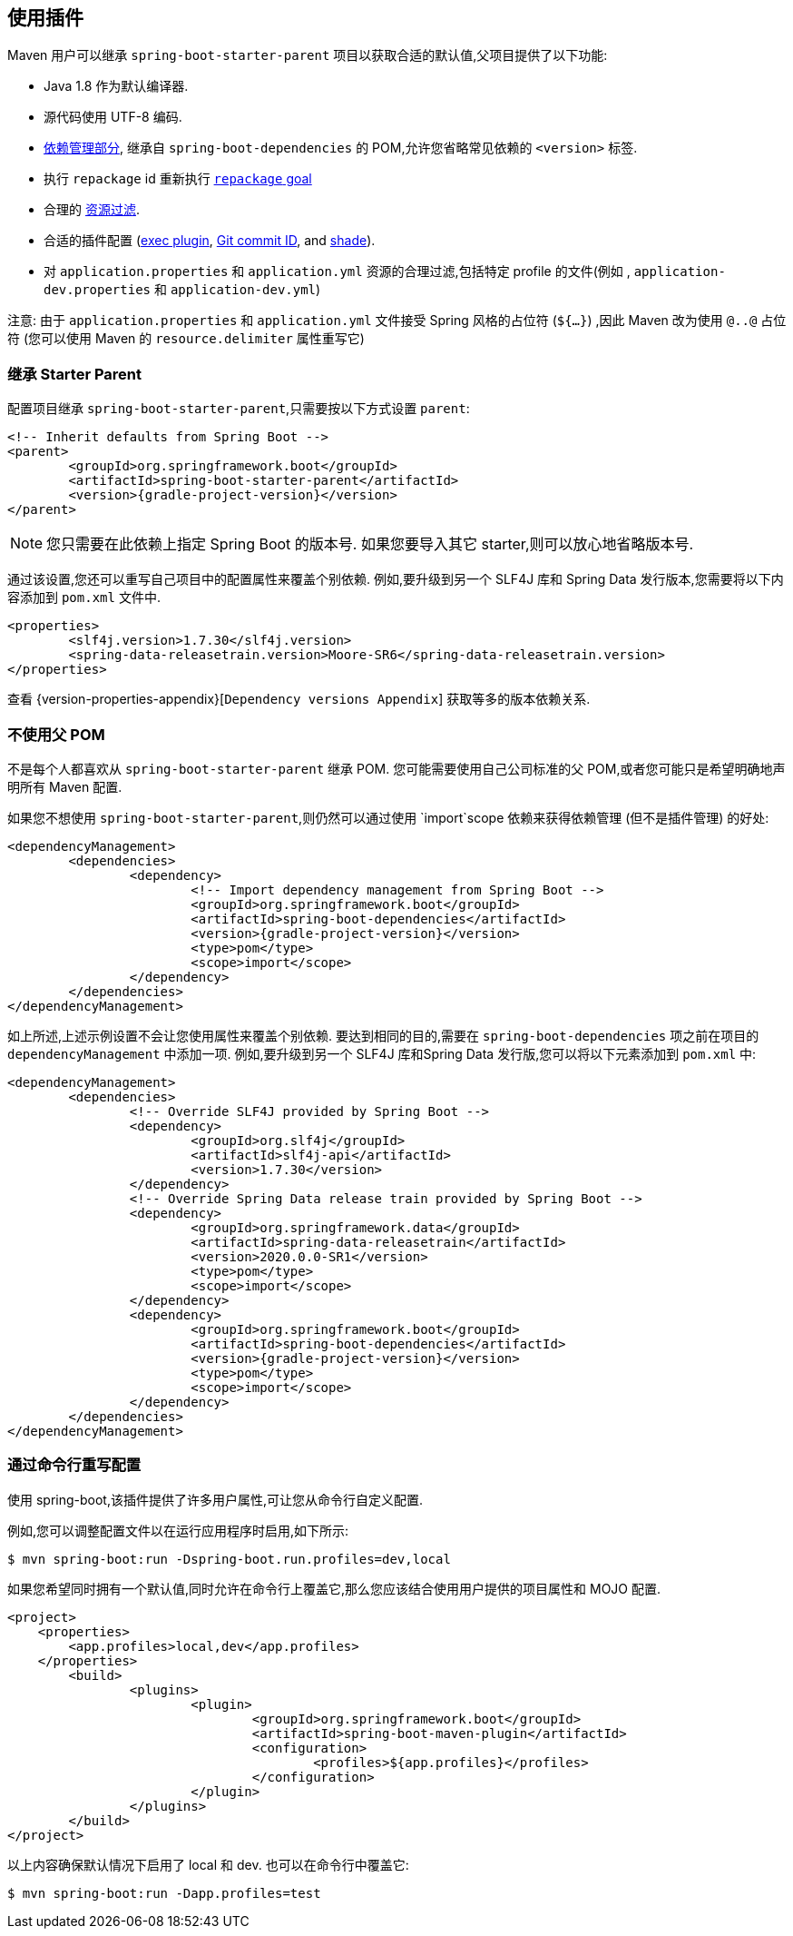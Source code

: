 [[using]]
== 使用插件

Maven 用户可以继承 `spring-boot-starter-parent` 项目以获取合适的默认值,父项目提供了以下功能:

* Java 1.8 作为默认编译器.
* 源代码使用 UTF-8 编码.
* <<using-boot-dependency-management,依赖管理部分>>, 继承自 `spring-boot-dependencies` 的 POM,允许您省略常见依赖的 `<version>` 标签.
* 执行  `repackage` id 重新执行 <<goals.adoc#goals-repackage, `repackage` goal>>
* 合理的 https://maven.apache.org/plugins/maven-resources-plugin/examples/filter.html[资源过滤].
* 合适的插件配置 (https://www.mojohaus.org/exec-maven-plugin/[exec plugin], https://github.com/ktoso/maven-git-commit-id-plugin[Git commit ID], and https://maven.apache.org/plugins/maven-shade-plugin/[shade]).
* 对 `application.properties` 和 `application.yml` 资源的合理过滤,包括特定 profile 的文件(例如 , `application-dev.properties` 和 `application-dev.yml`)

注意: 由于 `application.properties` 和 `application.yml` 文件接受 Spring 风格的占位符 (`${...}`) ,因此 Maven 改为使用 `@..@` 占位符 (您可以使用 Maven 的 `resource.delimiter` 属性重写它)

[[using-parent-pom]]
=== 继承 Starter Parent
配置项目继承 `spring-boot-starter-parent`,只需要按以下方式设置 `parent`:

[source,xml,indent=0,subs="verbatim,quotes,attributes"]
----
	<!-- Inherit defaults from Spring Boot -->
	<parent>
		<groupId>org.springframework.boot</groupId>
		<artifactId>spring-boot-starter-parent</artifactId>
		<version>{gradle-project-version}</version>
	</parent>
----

NOTE: 您只需要在此依赖上指定 Spring Boot 的版本号. 如果您要导入其它 starter,则可以放心地省略版本号.

通过该设置,您还可以重写自己项目中的配置属性来覆盖个别依赖. 例如,要升级到另一个 SLF4J 库和 Spring Data 发行版本,您需要将以下内容添加到 `pom.xml` 文件中.

[source,xml,indent=0,subs="verbatim,quotes,attributes"]
----
	<properties>
		<slf4j.version>1.7.30</slf4j.version>
		<spring-data-releasetrain.version>Moore-SR6</spring-data-releasetrain.version>
	</properties>
----

查看 {version-properties-appendix}[`Dependency versions Appendix`] 获取等多的版本依赖关系.

[[using-import]]
=== 不使用父 POM
不是每个人都喜欢从 `spring-boot-starter-parent` 继承 POM. 您可能需要使用自己公司标准的父 POM,或者您可能只是希望明确地声明所有 Maven 配置.

如果您不想使用 `spring-boot-starter-parent`,则仍然可以通过使用 `import`scope 依赖来获得依赖管理 (但不是插件管理) 的好处:

[source,xml,indent=0,subs="verbatim,quotes,attributes"]
----
	<dependencyManagement>
		<dependencies>
			<dependency>
				<!-- Import dependency management from Spring Boot -->
				<groupId>org.springframework.boot</groupId>
				<artifactId>spring-boot-dependencies</artifactId>
				<version>{gradle-project-version}</version>
				<type>pom</type>
				<scope>import</scope>
			</dependency>
		</dependencies>
	</dependencyManagement>
----

如上所述,上述示例设置不会让您使用属性来覆盖个别依赖. 要达到相同的目的,需要在 `spring-boot-dependencies` 项之前在项目的 `dependencyManagement` 中添加一项. 例如,要升级到另一个 SLF4J 库和Spring Data 发行版,您可以将以下元素添加到 `pom.xml` 中:

[source,xml,indent=0,subs="verbatim,quotes,attributes"]
----
	<dependencyManagement>
		<dependencies>
			<!-- Override SLF4J provided by Spring Boot -->
			<dependency>
				<groupId>org.slf4j</groupId>
				<artifactId>slf4j-api</artifactId>
				<version>1.7.30</version>
			</dependency>
			<!-- Override Spring Data release train provided by Spring Boot -->
			<dependency>
				<groupId>org.springframework.data</groupId>
				<artifactId>spring-data-releasetrain</artifactId>
				<version>2020.0.0-SR1</version>
				<type>pom</type>
				<scope>import</scope>
			</dependency>
			<dependency>
				<groupId>org.springframework.boot</groupId>
				<artifactId>spring-boot-dependencies</artifactId>
				<version>{gradle-project-version}</version>
				<type>pom</type>
				<scope>import</scope>
			</dependency>
		</dependencies>
	</dependencyManagement>
----



[[using-overriding-command-line]]
=== 通过命令行重写配置
使用 spring-boot,该插件提供了许多用户属性,可让您从命令行自定义配置.

例如,您可以调整配置文件以在运行应用程序时启用,如下所示:

[indent=0]
----
	$ mvn spring-boot:run -Dspring-boot.run.profiles=dev,local
----

如果您希望同时拥有一个默认值,同时允许在命令行上覆盖它,那么您应该结合使用用户提供的项目属性和 MOJO 配置.

[source,xml,indent=0,subs="verbatim,attributes"]
----
<project>
    <properties>
        <app.profiles>local,dev</app.profiles>
    </properties>
	<build>
		<plugins>
			<plugin>
				<groupId>org.springframework.boot</groupId>
				<artifactId>spring-boot-maven-plugin</artifactId>
				<configuration>
					<profiles>${app.profiles}</profiles>
				</configuration>
			</plugin>
		</plugins>
	</build>
</project>
----

以上内容确保默认情况下启用了 local  和 dev. 也可以在命令行中覆盖它:

[indent=0]
----
	$ mvn spring-boot:run -Dapp.profiles=test
----
